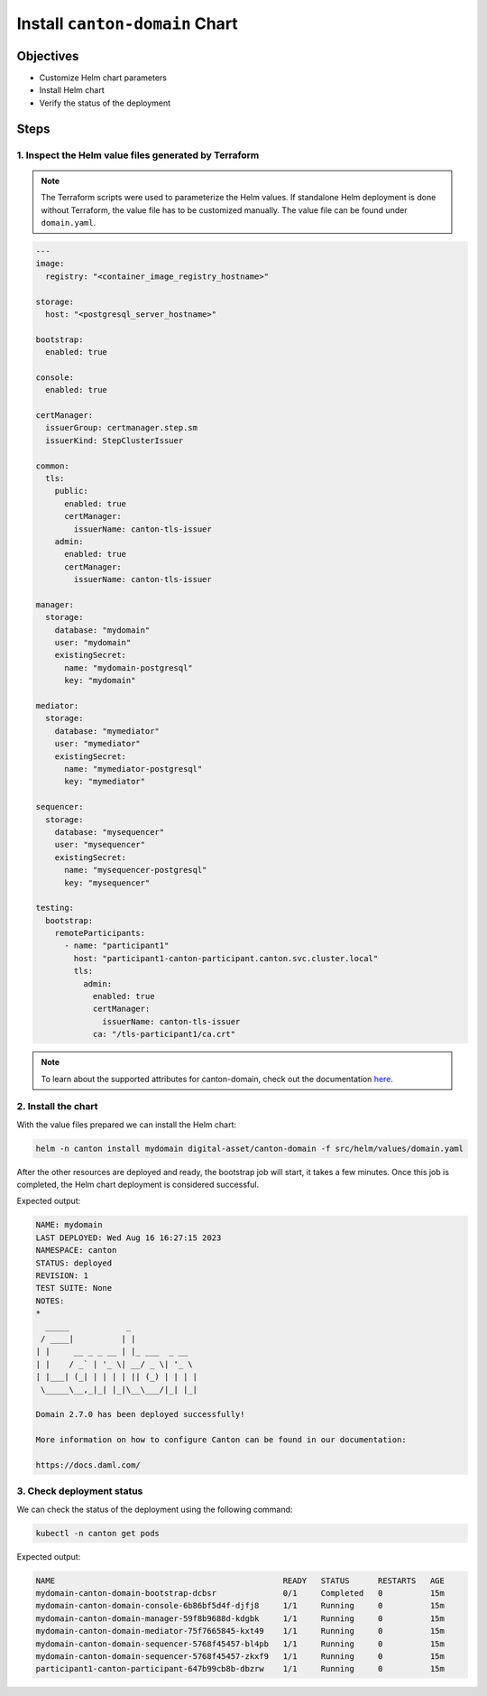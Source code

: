 .. Copyright (c) 2023 Digital Asset (Switzerland) GmbH and/or its affiliates. All rights reserved.
.. SPDX-License-Identifier: Apache-2.0

Install ``canton-domain`` Chart
###############################

Objectives
**********

* Customize Helm chart parameters
* Install Helm chart
* Verify the status of the deployment

Steps
*****

1. Inspect the Helm value files generated by Terraform
======================================================

.. note::
   The Terraform scripts were used to parameterize the Helm values. If standalone Helm deployment is done without Terraform, the value file has to be customized manually. The value file can be found under ``domain.yaml``.

.. code-block:: yaml

   ---
   image:
     registry: "<container_image_registry_hostname>"

   storage:
     host: "<postgresql_server_hostname>"

   bootstrap:
     enabled: true

   console:
     enabled: true

   certManager:
     issuerGroup: certmanager.step.sm
     issuerKind: StepClusterIssuer

   common:
     tls:
       public:
         enabled: true
         certManager:
           issuerName: canton-tls-issuer
       admin:
         enabled: true
         certManager:
           issuerName: canton-tls-issuer

   manager:
     storage:
       database: "mydomain"
       user: "mydomain"
       existingSecret:
         name: "mydomain-postgresql"
         key: "mydomain"

   mediator:
     storage:
       database: "mymediator"
       user: "mymediator"
       existingSecret:
         name: "mymediator-postgresql"
         key: "mymediator"

   sequencer:
     storage:
       database: "mysequencer"
       user: "mysequencer"
       existingSecret:
         name: "mysequencer-postgresql"
         key: "mysequencer"

   testing:
     bootstrap:
       remoteParticipants:
         - name: "participant1"
           host: "participant1-canton-participant.canton.svc.cluster.local"
           tls:
             admin:
               enabled: true
               certManager:
                 issuerName: canton-tls-issuer
               ca: "/tls-participant1/ca.crt"

.. note::
   To learn about the supported attributes for canton-domain, check out the documentation `here <https://artifacthub.io/packages/helm/digital-asset/canton-domain#parameters>`_.

2. Install the chart
====================

With the value files prepared we can install the Helm chart:

.. code-block:: bash

   helm -n canton install mydomain digital-asset/canton-domain -f src/helm/values/domain.yaml

After the other resources are deployed and ready, the bootstrap job will start, it takes a few minutes. Once this job is completed, the Helm chart deployment is considered successful.

Expected output:

.. code-block:: bash

   NAME: mydomain
   LAST DEPLOYED: Wed Aug 16 16:27:15 2023
   NAMESPACE: canton
   STATUS: deployed
   REVISION: 1
   TEST SUITE: None
   NOTES:
   *
     _____            _
    / ____|          | |
   | |     __ _ _ __ | |_ ___  _ __
   | |    / _` | '_ \| __/ _ \| '_ \
   | |___| (_| | | | | || (_) | | | |
    \_____\__,_|_| |_|\__\___/|_| |_|

   Domain 2.7.0 has been deployed successfully!

   More information on how to configure Canton can be found in our documentation:

   https://docs.daml.com/

3. Check deployment status
==========================

We can check the status of the deployment using the following command:

.. code-block:: bash

   kubectl -n canton get pods

Expected output:

.. code-block:: bash

   NAME                                                READY   STATUS      RESTARTS   AGE
   mydomain-canton-domain-bootstrap-dcbsr              0/1     Completed   0          15m
   mydomain-canton-domain-console-6b86bf5d4f-djfj8     1/1     Running     0          15m
   mydomain-canton-domain-manager-59f8b9688d-kdgbk     1/1     Running     0          15m
   mydomain-canton-domain-mediator-75f7665845-kxt49    1/1     Running     0          15m
   mydomain-canton-domain-sequencer-5768f45457-bl4pb   1/1     Running     0          15m
   mydomain-canton-domain-sequencer-5768f45457-zkxf9   1/1     Running     0          15m
   participant1-canton-participant-647b99cb8b-dbzrw    1/1     Running     0          15m
